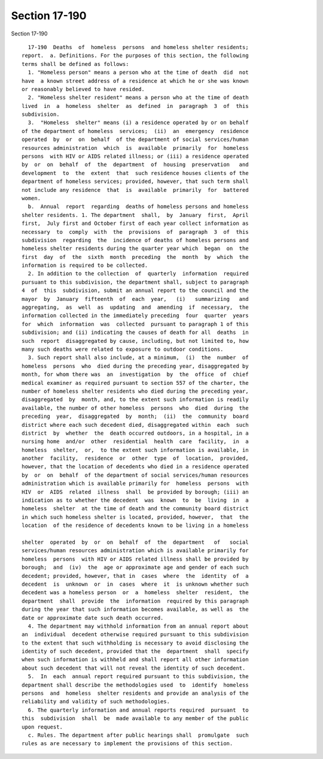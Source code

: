 Section 17-190
==============

Section 17-190 ::    
        
     
        17-190  Deaths  of  homeless  persons  and homeless shelter residents;
      report.  a. Definitions. For the purposes of this section, the following
      terms shall be defined as follows:
        1. "Homeless person" means a person who at the time of death  did  not
      have  a known street address of a residence at which he or she was known
      or reasonably believed to have resided.
        2. "Homeless shelter resident" means a person who at the time of death
      lived  in  a  homeless  shelter  as  defined  in  paragraph  3  of  this
      subdivision.
        3.  "Homeless  shelter" means (i) a residence operated by or on behalf
      of the department of homeless  services;  (ii)  an  emergency  residence
      operated  by  or  on  behalf  of the department of social services/human
      resources administration  which  is  available  primarily  for  homeless
      persons  with HIV or AIDS related illness; or (iii) a residence operated
      by  or  on  behalf  of  the  department  of  housing  preservation   and
      development  to  the  extent  that  such residence houses clients of the
      department of homeless services; provided, however, that such term shall
      not include any residence  that  is  available  primarily  for  battered
      women.
        b.  Annual  report  regarding  deaths of homeless persons and homeless
      shelter residents. 1. The department  shall,  by  January  first,  April
      first,  July first and October first of each year collect information as
      necessary  to  comply  with  the  provisions  of  paragraph  3  of  this
      subdivision  regarding  the  incidence of deaths of homeless persons and
      homeless shelter residents during the quarter year which  began  on  the
      first  day  of  the  sixth  month  preceding  the  month  by  which  the
      information is required to be collected.
        2. In addition to the collection  of  quarterly  information  required
      pursuant to this subdivision, the department shall, subject to paragraph
      4  of  this  subdivision, submit an annual report to the council and the
      mayor  by  January  fifteenth  of  each  year,   (i)   summarizing   and
      aggregating,  as  well  as  updating  and  amending  if  necessary,  the
      information collected in the immediately preceding  four  quarter  years
      for  which  information  was  collected  pursuant to paragraph 1 of this
      subdivision; and (ii) indicating the causes of death for all  deaths  in
      such  report  disaggregated by cause, including, but not limited to, how
      many such deaths were related to exposure to outdoor conditions.
        3. Such report shall also include, at a minimum,  (i)  the  number  of
      homeless  persons  who  died during the preceding year, disaggregated by
      month, for whom there was  an  investigation  by  the  office  of  chief
      medical examiner as required pursuant to section 557 of the charter, the
      number of homeless shelter residents who died during the preceding year,
      disaggregated  by  month, and, to the extent such information is readily
      available, the number of other homeless  persons  who  died  during  the
      preceding  year,  disaggregated  by  month;  (ii)  the  community  board
      district where each such decedent died, disaggregated within  each  such
      district  by  whether  the  death occurred outdoors, in a hospital, in a
      nursing home  and/or  other  residential  health  care  facility,  in  a
      homeless  shelter,  or,  to the extent such information is available, in
      another  facility,  residence  or  other  type  of  location,  provided,
      however, that the location of decedents who died in a residence operated
      by  or  on  behalf  of the department of social services/human resources
      administration which is available primarily for  homeless  persons  with
      HIV  or  AIDS  related  illness  shall  be provided by borough; (iii) an
      indication as to whether the decedent  was  known  to  be  living  in  a
      homeless  shelter  at the time of death and the community board district
      in which such homeless shelter is located, provided, however,  that  the
      location  of the residence of decedents known to be living in a homeless
    
      shelter  operated  by  or  on  behalf  of  the  department   of   social
      services/human resources administration which is available primarily for
      homeless  persons  with HIV or AIDS related illness shall be provided by
      borough;  and  (iv)  the  age or approximate age and gender of each such
      decedent; provided, however, that in  cases  where  the  identity  of  a
      decedent  is  unknown  or  in  cases  where  it  is unknown whether such
      decedent was a homeless person  or  a  homeless  shelter  resident,  the
      department  shall  provide  the  information  required by this paragraph
      during the year that such information becomes available, as well as  the
      date or approximate date such death occurred.
        4. The department may withhold information from an annual report about
      an  individual  decedent otherwise required pursuant to this subdivision
      to the extent that such withholding is necessary to avoid disclosing the
      identity of such decedent, provided that the  department  shall  specify
      when such information is withheld and shall report all other information
      about such decedent that will not reveal the identity of such decedent.
        5.  In  each  annual report required pursuant to this subdivision, the
      department shall describe the methodologies used  to  identify  homeless
      persons  and  homeless  shelter residents and provide an analysis of the
      reliability and validity of such methodologies.
        6. The quarterly information and annual reports required  pursuant  to
      this  subdivision  shall  be  made available to any member of the public
      upon request.
        c. Rules. The department after public hearings shall  promulgate  such
      rules as are necessary to implement the provisions of this section.
    
    
    
    
    
    
    